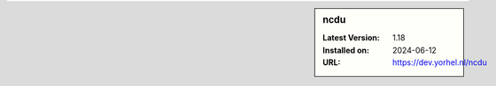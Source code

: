 .. sidebar:: ncdu

   :Latest Version: 1.18
   :Installed on: 2024-06-12
   :URL: https://dev.yorhel.nl/ncdu

